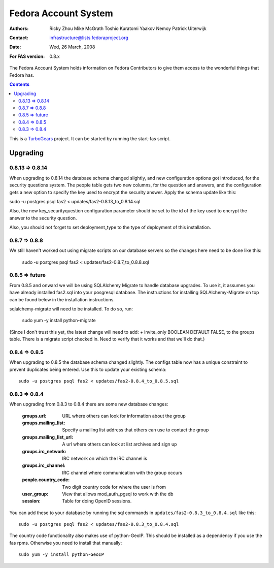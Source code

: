 =====================
Fedora Account System
=====================

:Authors: Ricky Zhou
	  Mike McGrath
	  Toshio Kuratomi
	  Yaakov Nemoy
          Patrick Uiterwijk
:Contact: infrastructure@lists.fedoraproject.org
:Date: Wed, 26 March, 2008
:For FAS version: 0.8.x

The Fedora Account System holds information on Fedora Contributors to give
them access to the wonderful things that Fedora has.

.. contents::

This is a TurboGears_ project. It can be started by running the start-fas
script.

.. _TurboGears: http://www.turbogears.org

---------
Upgrading
---------

0.8.13 => 0.8.14
================

When upgrading to 0.8.14 the database schema changed slightly, and new
configuration options got introduced, for the security questions system.
The people table gets two new columns, for the question and answers, and
the configuration gets a new option to specify the key used to encrypt the
security answer. Apply the schema update like this:

sudo -u postgres psql fas2 < updates/fas2-0.8.13_to_0.8.14.sql

Also, the new key_securityquestion configuration parameter should be set
to the id of the key used to encrypt the answer to the security question.

Also, you should not forget to set deployment_type to the type of deployment
of this installation.

0.8.7 => 0.8.8
==============
We still haven't worked out using migrate scripts on our database servers so
the changes here need to be done like this:

  sudo -u postgres psql fas2 < updates/fas2-0.8.7_to_0.8.8.sql

0.8.5 => future
===============

From 0.8.5 and onward we will be using SQLAlchemy Migrate to handle database
upgrades.  To use it, it assumes you have already installed fas2.sql into your
posgresql database. The instructions for installing SQLAlchemy-Migrate on top
can be found below in the installation instructions.  

sqlalchemy-migrate will need to be installed.  To do so, run:

 sudo yum -y install python-migrate

(Since I don't trust this yet,  the latest change will need to add:
+    invite_only BOOLEAN DEFAULT FALSE,
to the groups table.  There is a migrate script checked in.  Need to verify
that it works and that we'll do that.)

0.8.4 => 0.8.5
==============

When upgrading to 0.8.5 the database schema changed slightly.  The configs
table now has a unique constraint to prevent duplicates being entered.  Use
this to update your existing schema::

  sudo -u postgres psql fas2 < updates/fas2-0.8.4_to_0.8.5.sql

0.8.3 => 0.8.4
==============

When upgrading from 0.8.3 to 0.8.4 there are some new database changes:

  :groups.url: URL where others can look for information about the group
  :groups.mailing_list: Specify a mailing list address that others can use to
  	contact the group
  :groups.mailing_list_url: A url where others can look at list archives and
  	sign up
  :groups.irc_network: IRC network on which the IRC channel is
  :groups.irc_channel: IRC channel where communication with the group occurs
  :people.country_code: Two digit country code for where the user is from
  :user_group: View that allows mod_auth_pgsql to work with the db
  :session: Table for doing OpenID sessions.

You can add these to your database by running the sql commands in
``updates/fas2-0.8.3_to_0.8.4.sql`` like this::

  sudo -u postgres psql fas2 < updates/fas2-0.8.3_to_0.8.4.sql

The country code functionality also makes use of python-GeoIP.  This should
be installed as a dependency if you use the fas rpms.  Otherwise you need to
install that manually::

  sudo yum -y install python-GeoIP
